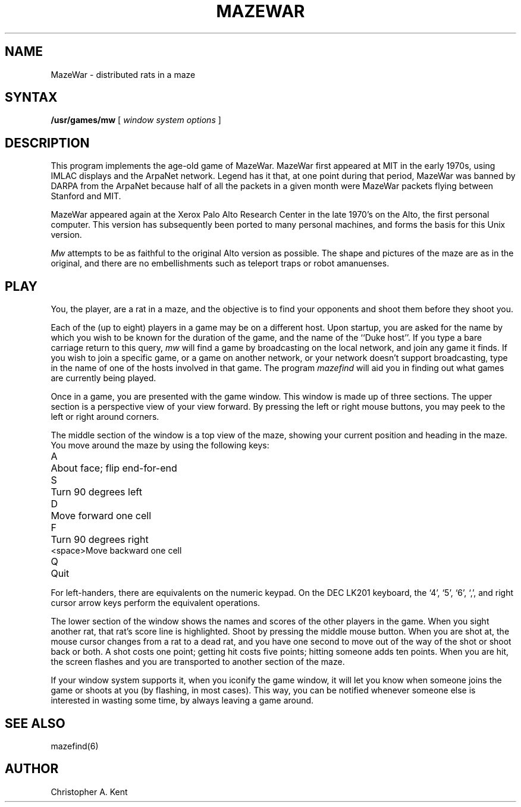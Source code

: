 .TH MAZEWAR 6
.SH NAME
MazeWar \- distributed rats in a maze
.SH SYNTAX
.B /usr/games/mw
[
.I 
window system options
]
.SH DESCRIPTION
This program implements the age-old game of MazeWar.
MazeWar first appeared at MIT in the early 1970s, using IMLAC displays and
the ArpaNet network.
Legend has it that, at one point during that period, MazeWar was banned
by DARPA from the ArpaNet because half of all the packets in a given
month were MazeWar packets flying between Stanford and MIT.
.PP
MazeWar appeared again at the Xerox Palo Alto Research Center in the late
1970's on the Alto, the first personal computer.
This version has subsequently been ported to many
personal machines, and forms the basis for this Unix version.
.PP
.I Mw
attempts to be as faithful to the original Alto version as possible. 
The shape and pictures of the maze are as in the original, and there are
no embellishments such as teleport traps or robot amanuenses.
.SH PLAY
You, the player, are a rat in a maze, and the objective is to 
find your opponents and shoot them before they shoot you.
.PP
Each of the (up to eight) players in a game may be on a different host. 
Upon startup, you are asked for the name by which you wish to be known for
the duration of the game, and the name of the ``Duke host''.
If you type a bare carriage return to this query, 
.I mw
will find a game by broadcasting on the local network, and join any game
it finds. 
If you wish to join a specific game, or a game on another network, or your
network doesn't support broadcasting,
type in the name of one of the hosts involved in that game.
The program
.I mazefind
will aid you in finding out what games are currently being played.
.PP
Once in a game, you are presented with the game window.
This window is made up of three sections.
The upper section is a perspective view of your view forward. 
By pressing
the left or right mouse buttons, you may peek to the left or right around
corners.
.PP
The middle section of the window is a top view of the maze, showing your
current position and heading in the maze. 
You move around the maze by using the following keys:
.sp
.ta .6i
.nf
A	About face; flip end\-for\-end
S	Turn 90 degrees left
D	Move forward one cell
F	Turn 90 degrees right
<space>	Move backward one cell
Q	Quit
.fi
.sp
For left\-handers, there are equivalents on the numeric keypad. 
On the DEC LK201 keyboard, the `4', `5', `6', `,', and right cursor arrow
keys perform the equivalent operations.
.PP
The lower section of the window shows the names and scores of the other
players in the game.
When you sight another rat, that rat's score line is highlighted.
Shoot by pressing the middle mouse button.
When you are shot at, the mouse cursor changes from a rat to a dead rat,
and you have one second to move out of the way of the shot or shoot back
or both.
A shot costs one point; getting hit costs five points; hitting someone
adds ten points.
When you are hit, the screen flashes and you are transported to another
section of the maze.
.PP
If your window system supports it, when you iconify the game window, it
will let you know when someone joins the game or shoots at you (by
flashing, in most cases).
This way, you can be notified whenever someone else is interested in
wasting some time, by always leaving a game around.
.SH "SEE ALSO"
mazefind(6)
.SH AUTHOR
Christopher A. Kent
